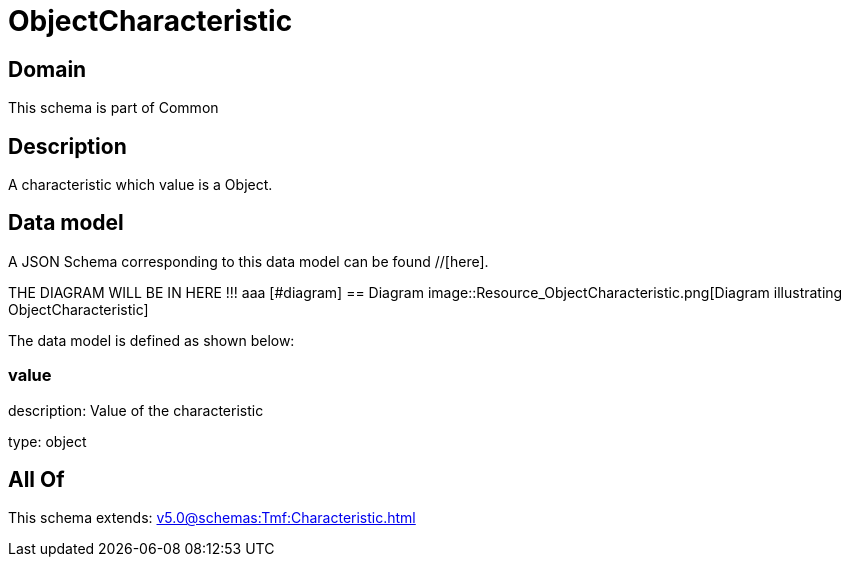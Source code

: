 = ObjectCharacteristic

[#domain]
== Domain

This schema is part of Common

[#description]
== Description
A characteristic which value is a Object.


[#data_model]
== Data model

A JSON Schema corresponding to this data model can be found //[here].

THE DIAGRAM WILL BE IN HERE !!!
aaa
            [#diagram]
            == Diagram
            image::Resource_ObjectCharacteristic.png[Diagram illustrating ObjectCharacteristic]
            

The data model is defined as shown below:


=== value
description: Value of the characteristic

type: object


[#all_of]
== All Of

This schema extends: xref:v5.0@schemas:Tmf:Characteristic.adoc[]

